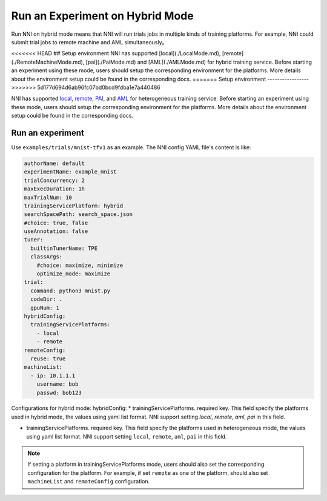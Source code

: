 **Run an Experiment on Hybrid Mode**
===========================================

Run NNI on hybrid mode means that NNI will run trials jobs in multiple kinds of training platforms. For example, NNI could submit trial jobs to remote machine and AML simultaneously。

<<<<<<< HEAD
## Setup environment
NNI has supported [local](./LocalMode.md), [remote](./RemoteMachineMode.md), [pai](./PaiMode.md) and [AML](./AMLMode.md) for hybrid training service. Before starting an experiment using these mode, users should setup the corresponding environment for the platforms. More details about the environment setup could be found in the corresponding docs.
=======
Setup environment
-----------------
>>>>>>> 5d177d694d6ab96fc07bd0bcd9fdba1e7a440486

NNI has supported `local <./LocalMode.rst>`__\ , `remote <./RemoteMachineMode.rst>`__\ , `PAI <./PaiMode.rst>`__\ , and `AML <./AMLMode.rst>`__ for heterogeneous training service. Before starting an experiment using these mode, users should setup the corresponding environment for the platforms. More details about the environment setup could be found in the corresponding docs.

Run an experiment
-----------------

Use ``examples/trials/mnist-tfv1`` as an example. The NNI config YAML file's content is like:

.. code-block:: yaml

    authorName: default
    experimentName: example_mnist
    trialConcurrency: 2
    maxExecDuration: 1h
    maxTrialNum: 10
    trainingServicePlatform: hybrid
    searchSpacePath: search_space.json
    #choice: true, false
    useAnnotation: false
    tuner:
      builtinTunerName: TPE
      classArgs:
        #choice: maximize, minimize
        optimize_mode: maximize
    trial:
      command: python3 mnist.py
      codeDir: .
      gpuNum: 1
    hybridConfig:
      trainingServicePlatforms:
        - local
        - remote
    remoteConfig:
      reuse: true
    machineList:
      - ip: 10.1.1.1
        username: bob
        passwd: bob123



Configurations for hybrid mode:
hybridConfig:
* trainingServicePlatforms. required key. This field specify the platforms used in hybrid mode, the values using yaml list format. NNI support setting `local`, `remote`, `aml`, `pai` in this field.

* trainingServicePlatforms. required key. This field specify the platforms used in heterogeneous mode, the values using yaml list format. NNI support setting ``local``, ``remote``, ``aml``, ``pai`` in this field.


.. Note:: If setting a platform in trainingServicePlatforms mode, users should also set the corresponding configuration for the platform. For example, if set ``remote`` as one of the platform, should also set ``machineList`` and ``remoteConfig`` configuration.
